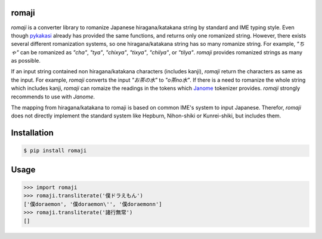 romaji
-----
`romaji` is a converter library to romanize Japanese hiragana/katakana string by standard and IME typing style.
Even though `pykakasi <https://pypi.org/project/pykakasi/>`_ already has provided the same functions, and returns only one romanized string.
However, there exists several different romanization systems, so one hiragana/katakana string has so many romanize string.
For example, `"ちゃ"` can be romanized as `"cha"`, `"tya"`, `"chixya"`, `"tixya"`, `"chilya"`, or `"tilya"`.
`romaji` provides romanized strings as many as possible.

If an input string contained non hiragana/katakana characters (includes kanji), `romaji` return the characters as same as the input.
For example, `romaji` converts the input `"お茶の水"` to `"o茶no水"`.
If there is a need to romanize the whole string which includes kanji, `romaji` can romaize the readings in the tokens which `Janome <https://pypi.org/project/Janome/>`_  tokenizer provides.
`romaji` strongly recommends to use with `Janome`.

The mapping from hiragana/katakana to romaji is based on common IME's system to input Japanese.
Therefor, `romaji` does not directly implement the standard system like Hepburn, Nihon-shiki or Kunrei-shiki, but includes them.


Installation
-----

.. code-block:: BashLexer

    $ pip install romaji


Usage
-----

.. code-block:: python

    >>> import romaji
    >>> romaji.transliterate('僕ドラえもん')
    ['僕doraemon', '僕doraemon\'', '僕doraemonn']
    >>> romaji.transliterate('諸行無常')
    []
